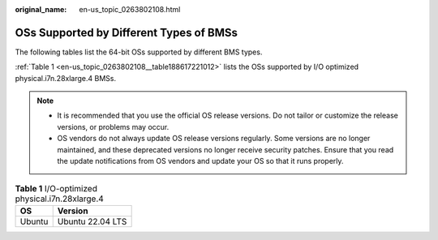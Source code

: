 :original_name: en-us_topic_0263802108.html

.. _en-us_topic_0263802108:

OSs Supported by Different Types of BMSs
========================================

The following tables list the 64-bit OSs supported by different BMS types.

:ref:`Table 1 <en-us_topic_0263802108__table188617221012>` lists the OSs supported by I/O optimized physical.i7n.28xlarge.4 BMSs.

.. note::

   -  It is recommended that you use the official OS release versions. Do not tailor or customize the release versions, or problems may occur.
   -  OS vendors do not always update OS release versions regularly. Some versions are no longer maintained, and these deprecated versions no longer receive security patches. Ensure that you read the update notifications from OS vendors and update your OS so that it runs properly.

.. _en-us_topic_0263802108__table188617221012:

.. table:: **Table 1** I/O-optimized physical.i7n.28xlarge.4

   ====== ================
   OS     Version
   ====== ================
   Ubuntu Ubuntu 22.04 LTS
   ====== ================
